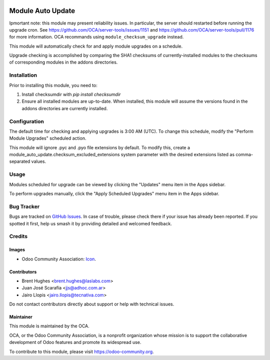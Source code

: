 .. image:: https://img.shields.io/badge/licence-LGPL--3-blue.svg
   :target: http://www.gnu.org/licenses/lgpl-3.0-standalone.html
   :alt: License: LGPL-3

==================
Module Auto Update
==================

Ipmortant note: this module may present reliability issues. 
In particular, the server should restarted before running the upgrade cron.
See https://github.com/OCA/server-tools/issues/1151 and
https://github.com/OCA/server-tools/pull/1176 for more information.
OCA recommands using ``module_checksum_upgrade`` instead.

This module will automatically check for and apply module upgrades on a schedule.

Upgrade checking is accomplished by comparing the SHA1 checksums of currently-installed modules to the checksums of corresponding modules in the addons directories.

Installation
============

Prior to installing this module, you need to:

#. Install checksumdir with `pip install checksumdir`
#. Ensure all installed modules are up-to-date. When installed, this module will assume the versions found in the addons directories are currently installed.

Configuration
=============

The default time for checking and applying upgrades is 3:00 AM (UTC). To change this schedule, modify the "Perform Module Upgrades" scheduled action.

This module will ignore .pyc and .pyo file extensions by default. To modify this, create a module_auto_update.checksum_excluded_extensions system parameter with the desired extensions listed as comma-separated values.

Usage
=====

Modules scheduled for upgrade can be viewed by clicking the "Updates" menu item in the Apps sidebar.

To perform upgrades manually, click the "Apply Scheduled Upgrades" menu item in the Apps sidebar.

.. image:: https://odoo-community.org/website/image/ir.attachment/5784_f2813bd/datas
   :alt: Try me on Runbot
   :target: https://runbot.odoo-community.org/runbot/149/9.0

Bug Tracker
===========

Bugs are tracked on `GitHub Issues
<https://github.com/OCA/server-tools/issues>`_. In case of trouble, please
check there if your issue has already been reported. If you spotted it first,
help us smash it by providing detailed and welcomed feedback.

Credits
=======

Images
------

* Odoo Community Association: `Icon <https://github.com/OCA/maintainer-tools/blob/master/template/module/static/description/icon.svg>`_.

Contributors
------------

* Brent Hughes <brent.hughes@laslabs.com>
* Juan José Scarafía <jjs@adhoc.com.ar>
* Jairo Llopis <jairo.llopis@tecnativa.com>

Do not contact contributors directly about support or help with technical issues.

Maintainer
----------

.. image:: https://odoo-community.org/logo.png
   :alt: Odoo Community Association
   :target: https://odoo-community.org

This module is maintained by the OCA.

OCA, or the Odoo Community Association, is a nonprofit organization whose
mission is to support the collaborative development of Odoo features and
promote its widespread use.

To contribute to this module, please visit https://odoo-community.org.
